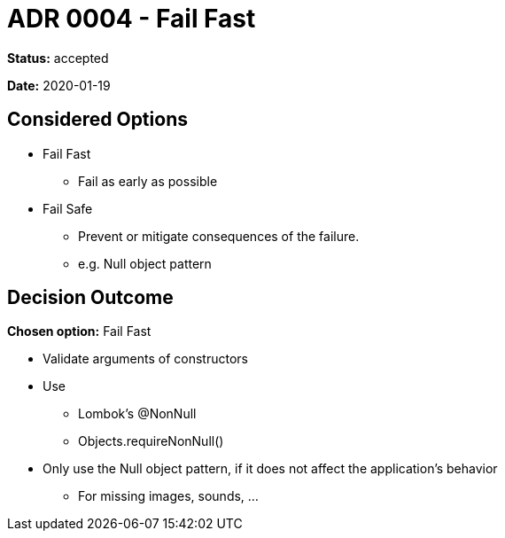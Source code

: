 = ADR 0004 - Fail Fast

*Status:* accepted

*Date:* 2020-01-19

== Considered Options

* Fail Fast
** Fail as early as possible
* Fail Safe
** Prevent or mitigate consequences of the failure.
** e.g. Null object pattern

== Decision Outcome

*Chosen option:* Fail Fast

* Validate arguments of constructors
* Use
** Lombok's @NonNull
** Objects.requireNonNull()
* Only use the Null object pattern, if it does not affect the application's behavior
** For missing images, sounds, ...